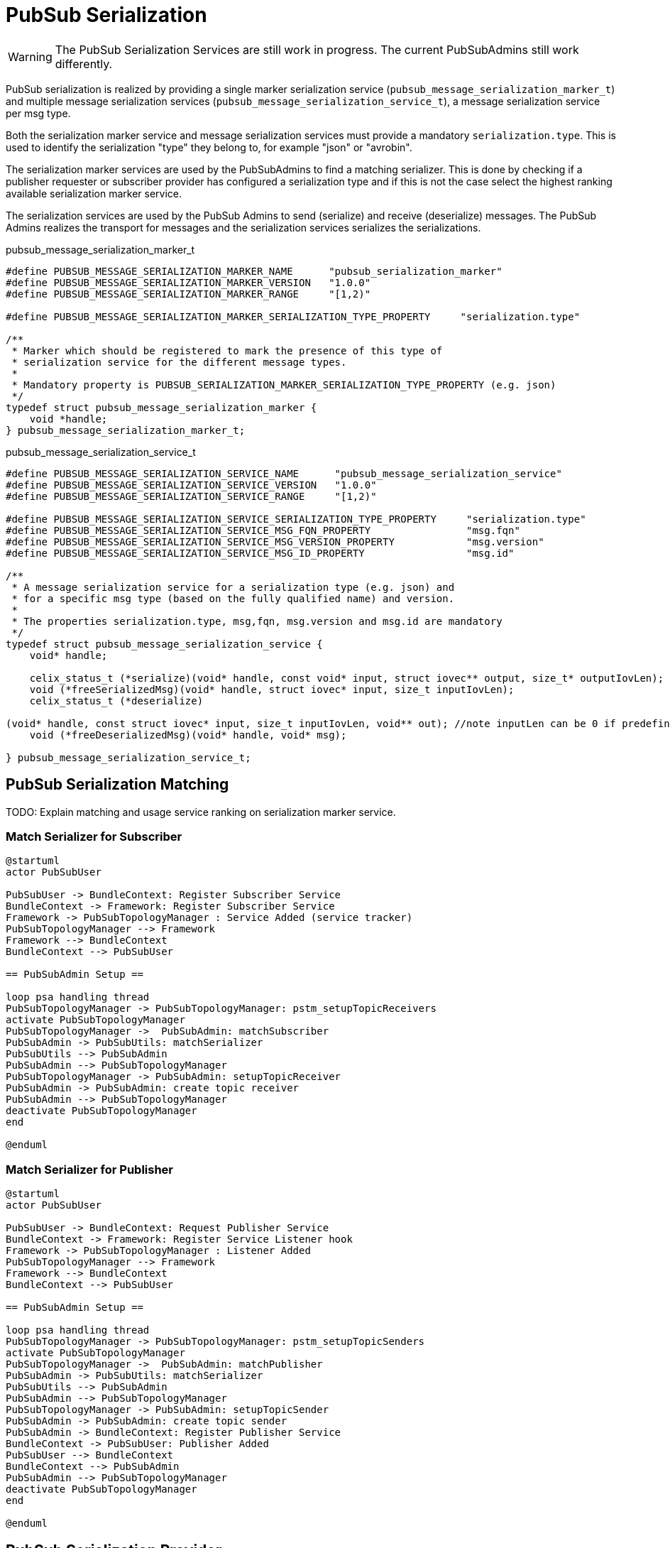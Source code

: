 = PubSub Serialization

WARNING: The PubSub Serialization Services are still work in progress. The current PubSubAdmins still work differently.

PubSub serialization is realized by providing a single marker serialization service
(`pubsub_message_serialization_marker_t`) and multiple message serialization services
(`pubsub_message_serialization_service_t`), a message serialization service per msg type.

Both the serialization marker service and message serialization services must provide a mandatory `serialization.type`.
This is used to identify the serialization "type" they belong to, for example "json" or "avrobin".

The serialization marker services are used by the PubSubAdmins to find a matching serializer.
This is done by checking if a publisher requester or subscriber provider has configured a serialization type and
if this is not the case select the highest ranking available serialization marker service.

The serialization services are used by the PubSub Admins to send (serialize) and receive (deserialize) messages.
The PubSub Admins realizes the transport for messages and the serialization services serializes the serializations.


pubsub_message_serialization_marker_t
[source,c]
----
#define PUBSUB_MESSAGE_SERIALIZATION_MARKER_NAME      "pubsub_serialization_marker"
#define PUBSUB_MESSAGE_SERIALIZATION_MARKER_VERSION   "1.0.0"
#define PUBSUB_MESSAGE_SERIALIZATION_MARKER_RANGE     "[1,2)"

#define PUBSUB_MESSAGE_SERIALIZATION_MARKER_SERIALIZATION_TYPE_PROPERTY     "serialization.type"

/**
 * Marker which should be registered to mark the presence of this type of
 * serialization service for the different message types.
 *
 * Mandatory property is PUBSUB_SERIALIZATION_MARKER_SERIALIZATION_TYPE_PROPERTY (e.g. json)
 */
typedef struct pubsub_message_serialization_marker {
    void *handle;
} pubsub_message_serialization_marker_t;
----

pubsub_message_serialization_service_t
[source,c]
----
#define PUBSUB_MESSAGE_SERIALIZATION_SERVICE_NAME      "pubsub_message_serialization_service"
#define PUBSUB_MESSAGE_SERIALIZATION_SERVICE_VERSION   "1.0.0"
#define PUBSUB_MESSAGE_SERIALIZATION_SERVICE_RANGE     "[1,2)"

#define PUBSUB_MESSAGE_SERIALIZATION_SERVICE_SERIALIZATION_TYPE_PROPERTY     "serialization.type"
#define PUBSUB_MESSAGE_SERIALIZATION_SERVICE_MSG_FQN_PROPERTY                "msg.fqn"
#define PUBSUB_MESSAGE_SERIALIZATION_SERVICE_MSG_VERSION_PROPERTY            "msg.version"
#define PUBSUB_MESSAGE_SERIALIZATION_SERVICE_MSG_ID_PROPERTY                 "msg.id"

/**
 * A message serialization service for a serialization type (e.g. json) and
 * for a specific msg type (based on the fully qualified name) and version.
 *
 * The properties serialization.type, msg,fqn, msg.version and msg.id are mandatory
 */
typedef struct pubsub_message_serialization_service {
    void* handle;

    celix_status_t (*serialize)(void* handle, const void* input, struct iovec** output, size_t* outputIovLen);
    void (*freeSerializedMsg)(void* handle, struct iovec* input, size_t inputIovLen);
    celix_status_t (*deserialize)

(void* handle, const struct iovec* input, size_t inputIovLen, void** out); //note inputLen can be 0 if predefined size is not needed
    void (*freeDeserializedMsg)(void* handle, void* msg);

} pubsub_message_serialization_service_t;
----

== PubSub Serialization Matching

TODO: Explain matching and usage service ranking on serialization marker service.


=== Match Serializer for Subscriber
[plantuml]
----
@startuml
actor PubSubUser

PubSubUser -> BundleContext: Register Subscriber Service
BundleContext -> Framework: Register Subscriber Service
Framework -> PubSubTopologyManager : Service Added (service tracker)
PubSubTopologyManager --> Framework
Framework --> BundleContext
BundleContext --> PubSubUser

== PubSubAdmin Setup ==

loop psa handling thread
PubSubTopologyManager -> PubSubTopologyManager: pstm_setupTopicReceivers
activate PubSubTopologyManager
PubSubTopologyManager ->  PubSubAdmin: matchSubscriber
PubSubAdmin -> PubSubUtils: matchSerializer
PubSubUtils --> PubSubAdmin
PubSubAdmin --> PubSubTopologyManager
PubSubTopologyManager -> PubSubAdmin: setupTopicReceiver
PubSubAdmin -> PubSubAdmin: create topic receiver
PubSubAdmin --> PubSubTopologyManager
deactivate PubSubTopologyManager
end

@enduml
----

=== Match Serializer for Publisher
[plantuml]
----
@startuml
actor PubSubUser

PubSubUser -> BundleContext: Request Publisher Service
BundleContext -> Framework: Register Service Listener hook
Framework -> PubSubTopologyManager : Listener Added
PubSubTopologyManager --> Framework
Framework --> BundleContext
BundleContext --> PubSubUser

== PubSubAdmin Setup ==

loop psa handling thread
PubSubTopologyManager -> PubSubTopologyManager: pstm_setupTopicSenders
activate PubSubTopologyManager
PubSubTopologyManager ->  PubSubAdmin: matchPublisher
PubSubAdmin -> PubSubUtils: matchSerializer
PubSubUtils --> PubSubAdmin
PubSubAdmin --> PubSubTopologyManager
PubSubTopologyManager -> PubSubAdmin: setupTopicSender
PubSubAdmin -> PubSubAdmin: create topic sender
PubSubAdmin -> BundleContext: Register Publisher Service
BundleContext -> PubSubUser: Publisher Added
PubSubUser --> BundleContext
BundleContext --> PubSubAdmin
PubSubAdmin --> PubSubTopologyManager
deactivate PubSubTopologyManager
end

@enduml
----

== PubSub Serialization Provider
The PubSub Serialization Provider (`pubsub_serialization_provider_t`) is a helper object which can be used to more easily
create serialization services based on descriptors (libdfi). It arranges tracking bundles, reading descriptor files,
generating errors for invalid descriptors and provides a shell command to interactively query the available descriptors.

The PubSub Serialization Provider needs to be constructor with the serializations service functions
(`serialize`, `freeSerializedMsg`, `deserialize` and `freeDeserializedMsg`)

The PubSub Serialization Provider is part of the `Celix::pubsub_utils` static library.

[ditaa]
----
             +----------------+
             | PubSub User    |
             | (bundle)       |              +----------------+
             |                |  contains    |                |
             |                +------------->+  +-------------+--+
             |                |              |  |                |
             +-------+--------+              |  | +--------------+--+
                     ^                       |  | | examples.Type   |
                     |       +-------------->+  | | (descriptor)    |
             tracks  |       |    reads      +----+                 |
             bundles |       |                  | |                 |
                     |       |                  +-+                 |
                     |       |                    |                 |
                     |       |                    |             {d} |
                     |       |                    +-----------------+
                     |       |
                     |       |
                     |       |
           +---------+-------+-+
           |  JSON             |
           |  Serialization    |             +----------------+
           |  Provider         +------------>+                |
           |  (bundle)         |  provides   |  +----------------+
           |                   |             |  |             |  |
           |                   |             |  | +-----------+--+--+
           |                   |             |  | |                 |  Properties:
           |                   |             |  | |  PubSub         |  o serialization.type = json
           +--+--------------+-+             +----+  Message        |  o msg.fqn = examples.Type
              |              |                  | |  Serialization  |  o msg.version = ...
              |              |                  +-+  Service        |  o msg.id = ...
              |              |                    |  (service)      |
    specialize|              |                    |                 |
              |              |                    +-----------------+
              |              |
              |              |
              v              |               +------------------+
+-------------+-----+        |               |                  |  Properties:
|                   |        |               | PubSub           |  o serialization.type = json
|  PubSub           |        |               | Message          |
|  Serialization    |        +-------------->+ Serialization    |
|  Provider         |           provides     | Marker           |
|  (library)        |                        | (service)        |
|                   |                        |                  |
|                   |                        +------------------+
+-------------------+
----

== PubSub Serialization Handler
The PubSub Serialization Handler (`pubsub_serialization_handler_t`) is a helper object which can be used to more easily
serialize/deserialize message.
The handler will track message serialization services for the provided serialization type (constructor argument) and
provides a more easy to use set of function for serialization.

It will also check if the provided message serialization services do not clash on the msg id and msg fqn combination.
When multiple message serialization services are registered it will use the highest ranking services.

serialization services based on descriptors (libdfi). It arranges tracking bundles, reading descriptor files,
generating errors for invalid descriptors and provides a shell command to interactively query the available descriptors.

The PubSub Serialization Handler is part of the `Celix::pubsub_utils` static library.

=== Serialization function for PubSub Serialization Handler
[source, c]
----
/**
 * Serialize a message into iovec structs (set of structures with buffer pointer and length)
 *
 * The correct message serialization services will be selected based on the provided msgId.
 *
 * @param handler       The pubsub serialization handler.
 * @param msgId         The msg id for the message to be serialized.
 * @param input         A pointer to the message object
 * @param output        An output pointer to a array of iovec structs.
 * @param outputIovLen  The number of iovec struct created
 * @return              CELIX_SUCCESS on success, CELIX_ILLEGAL_ARGUMENT if the msg id is not known or serialization failed.
 */
celix_status_t pubsub_serializerHandler_serialize(pubsub_serializer_handler_t* handler, uint32_t msgId, const void* input, struct iovec** output, size_t* outputIovLen);

/**
 * Free the memory of for the serialized msg.
 */
celix_status_t pubsub_serializerHandler_freeSerializedMsg(pubsub_serializer_handler_t* handler, uint32_t msgId, struct iovec* input, size_t inputIovLen);

/**
 * Deserialize a message using the provided iovec buffers.
 *
 * The deserialize function will also check if the target major/minor version of the message is valid with the version
 * of the serialized data.
 *
 * For some serialization types (e.g. JSON) newer versions of the serialized data can be deserialized.
 * E.g. JSON serialized data with version 1.2.0 can be deserialized to a target message with version 1.0.0
 * But JSON serialized data with a version 2.0.0 will not be deserialized to a target message with version 1.0.0
 * This assume correct use of semantic versioning.
 *
 * @param handler                   The pubsub serialization handler.
 * @param msgId                     The msg id for the message to be deserialized.
 * @param serializedMajorVersion    The major version of the serialized data
 * @param serializedMinorVersion    The minor version of the serialized data.
 * @param input                     Pointer to the first element in a array of iovecs.
 * @param inputIovLen               Then number of iovecs.
 * @param out                       The newly allocated and deserialized message object
 * @return                          CELIX_SUCCESS on success. CELIX_ILLEGAL_ARGUMENT if the msg id is not known,
 *                                  or if the version do no match or deserialization failed.
 */
celix_status_t pubsub_serializerHandler_deserialize(pubsub_serializer_handler_t* handler, uint32_t msgId, int serializedMajorVersion, int serializedMinorVersion, const struct iovec* input, size_t inputIovLen, void** out);

/**
 * Free the memory for the  deserialized message.
 */
celix_status_t pubsub_serializerHandler_freeDeserializedMsg(pubsub_serializer_handler_t* handler, uint32_t msgId, void* msg);
----